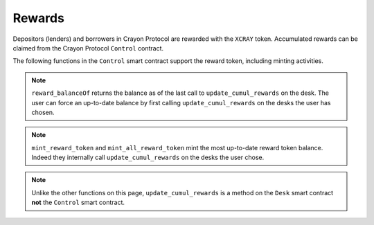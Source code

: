 .. index:: _rewards

.. _rewards:

Rewards
#######

Depositors (lenders) and borrowers in Crayon Protocol are rewarded with the ``XCRAY`` token. Accumulated rewards can be claimed from the Crayon Protocol ``Control`` contract.

The following functions in the ``Control`` smart contract support the reward token, including minting activities.

.. py:function:: mint_all_reward_token(_user: address)
    
    Credit ``_user`` with all the reward tokens accumulated by ``_user`` on all the desks minus a percentage specified by the ``_user``'s front-end, or other service, provider.

    * ``_user``: The address whose rewards are being claimed

.. py:function:: mint_reward_token(_user: address, _desks: DynArray[address, 20])

    Credit ``_user`` with the reward tokens accumulated by ``_user`` on ``_desks``.

    * ``_user``: The address whose rewards are being claimed
    * ``_desks``: Desks on which ``_user`` accumulated rewards 

.. py:function:: get_reward_parameters(_desk: address) -> (uint256, uint256)

    Return the amount of reward tokens distributed to borrowers and depositors per block. Returns a tuple with borrower and lender rate as first and second component, respectively. This is a ``view`` function.

    * ``_desk``: The desk whose reward parameters are sought

.. py:function:: reward_balanceOf(_user: address, _desks: DynArray[address, 20]) -> uint256

    Return the balance of rewards ``_user`` accumulated on ``_desks`` as of the last update of the cumulative rewards on those desks. This function is a ``view`` function.

    * ``_user``: The user whose reward balance is sought
    * ``_desks``: The desks where rewards are to be checked

.. note::

    ``reward_balanceOf`` returns the balance as of the last call to ``update_cumul_rewards`` on the desk. The user can force an up-to-date balance by first calling ``update_cumul_rewards`` on the desks the user has chosen.

.. note::

    ``mint_reward_token`` and ``mint_all_reward_token`` mint the most up-to-date reward token balance. Indeed they internally call ``update_cumul_rewards`` on the desks the user chose.

.. py:function:: update_cumul_rewards()
    
    Force an update of the reward indices of a desk.

.. note::

    Unlike the other functions on this page, ``update_cumul_rewards`` is a method on the ``Desk`` smart contract **not** the ``Control`` smart contract.
    